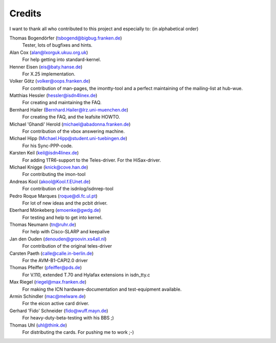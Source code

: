 =======
Credits
=======


I want to thank all who contributed to this project and especially to:
(in alphabetical order)

Thomas Bogendörfer (tsbogend@bigbug.franken.de)
  Tester, lots of bugfixes and hints.

Alan Cox (alan@lxorguk.ukuu.org.uk)
  For help getting into standard-kernel.

Henner Eisen (eis@baty.hanse.de)
  For X.25 implementation.

Volker Götz (volker@oops.franken.de)
  For contribution of man-pages, the imontty-tool and a perfect
  maintaining of the mailing-list at hub-wue.

Matthias Hessler (hessler@isdn4linex.de)
  For creating and maintaining the FAQ.

Bernhard Hailer (Bernhard.Hailer@lrz.uni-muenchen.de)
  For creating the FAQ, and the leafsite HOWTO.

Michael 'Ghandi' Herold (michael@abadonna.franken.de)
  For contribution of the vbox answering machine.

Michael Hipp (Michael.Hipp@student.uni-tuebingen.de)
  For his Sync-PPP-code.

Karsten Keil (keil@isdn4linex.de)
  For adding 1TR6-support to the Teles-driver.
  For the HiSax-driver.

Michael Knigge (knick@cove.han.de)
  For contributing the imon-tool

Andreas Kool (akool@Kool.f.EUnet.de)
  For contribution of the isdnlog/isdnrep-tool

Pedro Roque Marques (roque@di.fc.ul.pt)
  For lot of new ideas and the pcbit driver.

Eberhard Mönkeberg (emoenke@gwdg.de)
  For testing and help to get into kernel.

Thomas Neumann (tn@ruhr.de)
  For help with Cisco-SLARP and keepalive

Jan den Ouden (denouden@groovin.xs4all.nl)
  For contribution of the original teles-driver

Carsten Paeth (calle@calle.in-berlin.de)
  For the AVM-B1-CAPI2.0 driver

Thomas Pfeiffer (pfeiffer@pds.de)
  For V.110, extended T.70 and Hylafax extensions in isdn_tty.c

Max Riegel (riegel@max.franken.de)
  For making the ICN hardware-documentation and test-equipment available.

Armin Schindler (mac@melware.de)
  For the eicon active card driver.

Gerhard 'Fido' Schneider (fido@wuff.mayn.de)
  For heavy-duty-beta-testing with his BBS ;)

Thomas Uhl (uhl@think.de)
  For distributing the cards.
  For pushing me to work ;-)
